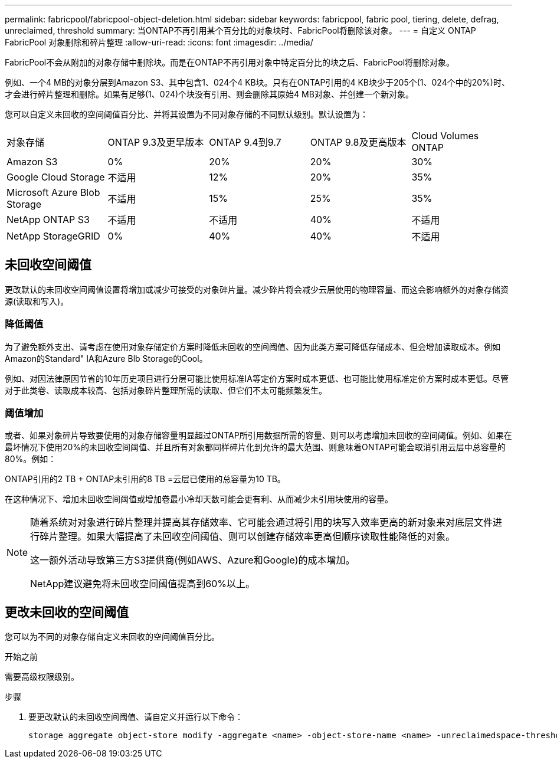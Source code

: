 ---
permalink: fabricpool/fabricpool-object-deletion.html 
sidebar: sidebar 
keywords: fabricpool, fabric pool, tiering, delete, defrag, unreclaimed, threshold 
summary: 当ONTAP不再引用某个百分比的对象块时、FabricPool将删除该对象。 
---
= 自定义 ONTAP FabricPool 对象删除和碎片整理
:allow-uri-read: 
:icons: font
:imagesdir: ../media/


[role="lead"]
FabricPool不会从附加的对象存储中删除块。而是在ONTAP不再引用对象中特定百分比的块之后、FabricPool将删除对象。

例如、一个4 MB的对象分层到Amazon S3、其中包含1、024个4 KB块。只有在ONTAP引用的4 KB块少于205个(1、024个中的20%)时、才会进行碎片整理和删除。如果有足够(1、024)个块没有引用、则会删除其原始4 MB对象、并创建一个新对象。

您可以自定义未回收的空间阈值百分比、并将其设置为不同对象存储的不同默认级别。默认设置为：

|===


| 对象存储 | ONTAP 9.3及更早版本 | ONTAP 9.4到9.7 | ONTAP 9.8及更高版本 | Cloud Volumes ONTAP 


 a| 
Amazon S3
 a| 
0%
 a| 
20%
 a| 
20%
 a| 
30%



 a| 
Google Cloud Storage
 a| 
不适用
 a| 
12%
 a| 
20%
 a| 
35%



 a| 
Microsoft Azure Blob Storage
 a| 
不适用
 a| 
15%
 a| 
25%
 a| 
35%



 a| 
NetApp ONTAP S3
 a| 
不适用
 a| 
不适用
 a| 
40%
 a| 
不适用



 a| 
NetApp StorageGRID
 a| 
0%
 a| 
40%
 a| 
40%
 a| 
不适用

|===


== 未回收空间阈值

更改默认的未回收空间阈值设置将增加或减少可接受的对象碎片量。减少碎片将会减少云层使用的物理容量、而这会影响额外的对象存储资源(读取和写入)。



=== 降低阈值

为了避免额外支出、请考虑在使用对象存储定价方案时降低未回收的空间阈值、因为此类方案可降低存储成本、但会增加读取成本。例如Amazon的Standard" IA和Azure Blb Storage的Cool。

例如、对因法律原因节省的10年历史项目进行分层可能比使用标准IA等定价方案时成本更低、也可能比使用标准定价方案时成本更低。尽管对于此类卷、读取成本较高、包括对象碎片整理所需的读取、但它们不太可能频繁发生。



=== 阈值增加

或者、如果对象碎片导致要使用的对象存储容量明显超过ONTAP所引用数据所需的容量、则可以考虑增加未回收的空间阈值。例如、如果在最坏情况下使用20%的未回收空间阈值、并且所有对象都同样碎片化到允许的最大范围、则意味着ONTAP可能会取消引用云层中总容量的80%。例如：

ONTAP引用的2 TB + ONTAP未引用的8 TB =云层已使用的总容量为10 TB。

在这种情况下、增加未回收空间阈值或增加卷最小冷却天数可能会更有利、从而减少未引用块使用的容量。

[NOTE]
====
随着系统对对象进行碎片整理并提高其存储效率、它可能会通过将引用的块写入效率更高的新对象来对底层文件进行碎片整理。如果大幅提高了未回收空间阈值、则可以创建存储效率更高但顺序读取性能降低的对象。

这一额外活动导致第三方S3提供商(例如AWS、Azure和Google)的成本增加。

NetApp建议避免将未回收空间阈值提高到60%以上。

====


== 更改未回收的空间阈值

您可以为不同的对象存储自定义未回收的空间阈值百分比。

.开始之前
需要高级权限级别。

.步骤
. 要更改默认的未回收空间阈值、请自定义并运行以下命令：
+
[source, cli]
----
storage aggregate object-store modify -aggregate <name> -object-store-name <name> -unreclaimedspace-threshold <%> (0%-99%)
----


